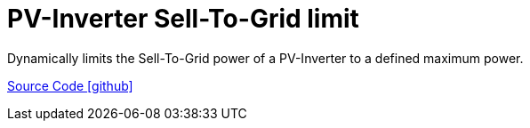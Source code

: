 = PV-Inverter Sell-To-Grid limit

Dynamically limits the Sell-To-Grid power of a PV-Inverter to a defined maximum power.

https://github.com/OpenEMS/openems/tree/develop/io.openems.edge.controller.pvinverter.selltogridlimit[Source Code icon:github[]]